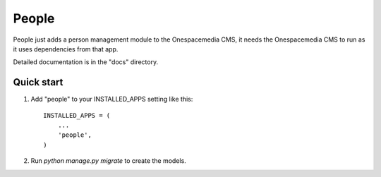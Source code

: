 =====
People
=====

People just adds a person management module to the Onespacemedia CMS, it needs
the Onespacemedia CMS to run as it uses dependencies from that app.

Detailed documentation is in the "docs" directory.

Quick start
-----------

1. Add "people" to your INSTALLED_APPS setting like this::

    INSTALLED_APPS = (
        ...
        'people',
    )

2. Run `python manage.py migrate` to create the models.
